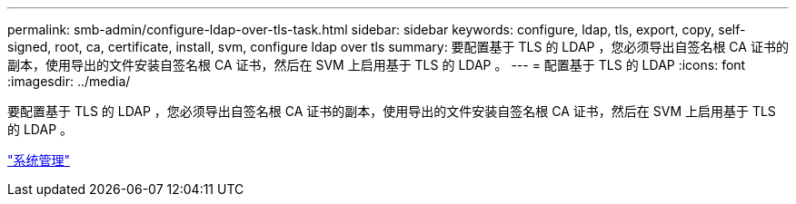 ---
permalink: smb-admin/configure-ldap-over-tls-task.html 
sidebar: sidebar 
keywords: configure, ldap, tls, export, copy, self-signed, root, ca, certificate, install, svm, configure ldap over tls 
summary: 要配置基于 TLS 的 LDAP ，您必须导出自签名根 CA 证书的副本，使用导出的文件安装自签名根 CA 证书，然后在 SVM 上启用基于 TLS 的 LDAP 。 
---
= 配置基于 TLS 的 LDAP
:icons: font
:imagesdir: ../media/


[role="lead"]
要配置基于 TLS 的 LDAP ，您必须导出自签名根 CA 证书的副本，使用导出的文件安装自签名根 CA 证书，然后在 SVM 上启用基于 TLS 的 LDAP 。

link:../system-admin/index.html["系统管理"]
